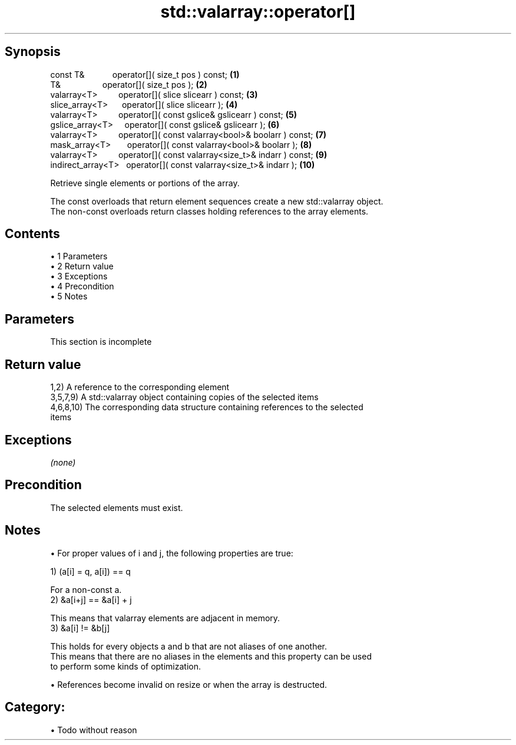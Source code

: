 .TH std::valarray::operator[] 3 "Apr 19 2014" "1.0.0" "C++ Standard Libary"
.SH Synopsis
   const T&            operator[]( size_t pos ) const;                     \fB(1)\fP
   T&                  operator[]( size_t pos );                           \fB(2)\fP
   valarray<T>         operator[]( slice slicearr ) const;                 \fB(3)\fP
   slice_array<T>      operator[]( slice slicearr );                       \fB(4)\fP
   valarray<T>         operator[]( const gslice& gslicearr ) const;        \fB(5)\fP
   gslice_array<T>     operator[]( const gslice& gslicearr );              \fB(6)\fP
   valarray<T>         operator[]( const valarray<bool>& boolarr ) const;  \fB(7)\fP
   mask_array<T>       operator[]( const valarray<bool>& boolarr );        \fB(8)\fP
   valarray<T>         operator[]( const valarray<size_t>& indarr ) const; \fB(9)\fP
   indirect_array<T>   operator[]( const valarray<size_t>& indarr );       \fB(10)\fP

   Retrieve single elements or portions of the array.

   The const overloads that return element sequences create a new std::valarray object.
   The non-const overloads return classes holding references to the array elements.

.SH Contents

     • 1 Parameters
     • 2 Return value
     • 3 Exceptions
     • 4 Precondition
     • 5 Notes

.SH Parameters

    This section is incomplete

.SH Return value

   1,2) A reference to the corresponding element
   3,5,7,9) A std::valarray object containing copies of the selected items
   4,6,8,10) The corresponding data structure containing references to the selected
   items

.SH Exceptions

   \fI(none)\fP

.SH Precondition

   The selected elements must exist.

.SH Notes

     • For proper values of i and j, the following properties are true:

   1) (a[i] = q, a[i]) == q

   For a non-const a.
   2) &a[i+j] == &a[i] + j

   This means that valarray elements are adjacent in memory.
   3) &a[i] != &b[j]

   This holds for every objects a and b that are not aliases of one another.
   This means that there are no aliases in the elements and this property can be used
   to perform some kinds of optimization.

     • References become invalid on resize or when the array is destructed.

.SH Category:

     • Todo without reason
